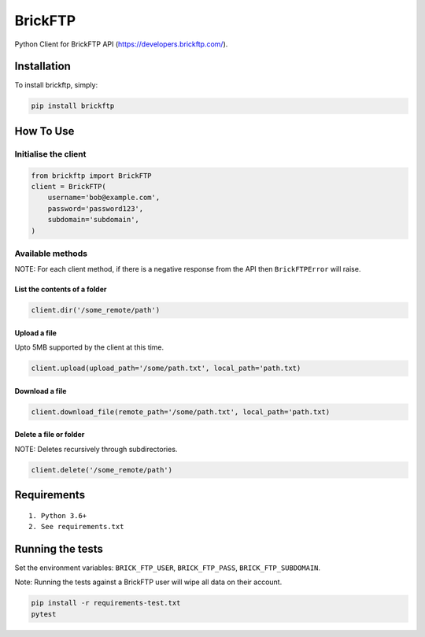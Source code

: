 BrickFTP
=======

|PyPI| |Python Versions| |Build Status|

Python Client for BrickFTP API (https://developers.brickftp.com/).

Installation
------------

To install brickftp, simply:

.. code:: bash

    pip install brickftp

How To Use
----------

Initialise the client
~~~~~~~~~~~~~~~~~~~~~

.. code:: python

    from brickftp import BrickFTP
    client = BrickFTP(
        username='bob@example.com',
        password='password123',
        subdomain='subdomain',
    )

Available methods
~~~~~~~~~~~~~~~~~

NOTE: For each client method, if there is a negative response from the API then ``BrickFTPError`` will raise.

List the contents of a folder
^^^^^^^^^^^^^^^^^^^^^^^^^^^^^

.. code:: python

    client.dir('/some_remote/path')

Upload a file
^^^^^^^^^^^^^^^^^^^^^^^^^^^^^

Upto 5MB supported by the client at this time.

.. code:: python

    client.upload(upload_path='/some/path.txt', local_path='path.txt)

Download a file
^^^^^^^^^^^^^^^^^^^^^^^^^^^^^

.. code:: python

    client.download_file(remote_path='/some/path.txt', local_path='path.txt)

Delete a file or folder
^^^^^^^^^^^^^^^^^^^^^^^^^^^^^

NOTE: Deletes recursively through subdirectories.

.. code:: python

    client.delete('/some_remote/path')

Requirements
------------

::

    1. Python 3.6+
    2. See requirements.txt

Running the tests
-----------------

Set the environment variables: ``BRICK_FTP_USER``, ``BRICK_FTP_PASS``, ``BRICK_FTP_SUBDOMAIN``.

Note: Running the tests against a BrickFTP user will wipe all data on their account.

.. code:: bash

    pip install -r requirements-test.txt
    pytest

.. |PyPI| image:: https://img.shields.io/pypi/v/BrickFTP.svg
   :target: https://pypi.python.org/pypi/BrickFTP
.. |Python Versions| image:: https://img.shields.io/pypi/pyversions/BrickFTP.svg
   :target: https://pypi.python.org/pypi/BrickFTP
.. |Build Status| image:: https://travis-ci.org/Usio-Energy/BrickFTP.png?branch=master
   :target: https://travis-ci.org/Usio-Energy/BrickFTP
